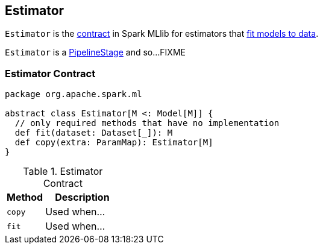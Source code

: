 == [[Estimator]] Estimator

`Estimator` is the <<contract, contract>> in Spark MLlib for estimators that <<fit, fit models to data>>.

`Estimator` is a link:spark-mllib-PipelineStage.adoc[PipelineStage] and so...FIXME

=== [[contract]] Estimator Contract

[source, scala]
----
package org.apache.spark.ml

abstract class Estimator[M <: Model[M]] {
  // only required methods that have no implementation
  def fit(dataset: Dataset[_]): M
  def copy(extra: ParamMap): Estimator[M]
}
----

.Estimator Contract
[cols="1,2",options="header",width="100%"]
|===
| Method
| Description

| [[copy]] `copy`
| Used when...

| [[fit]] `fit`
| Used when...
|===
